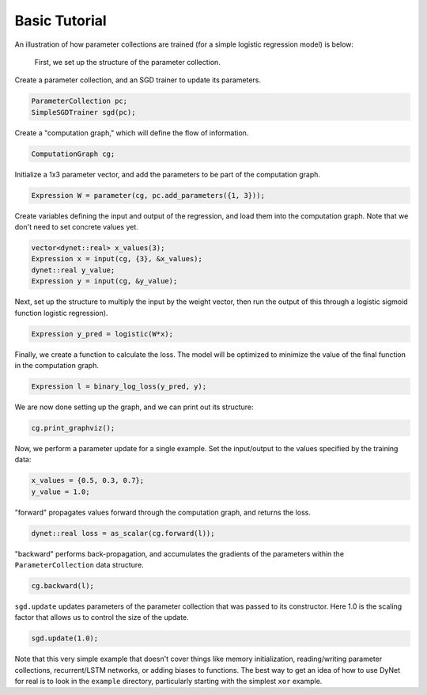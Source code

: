 Basic Tutorial
~~~~~~~~~~~~~~

An illustration of how parameter collections are trained (for a simple logistic
regression model) is below:

 First, we set up the structure of the parameter collection.

Create a parameter collection, and an SGD trainer to update its parameters.

.. code:: cpp

    ParameterCollection pc;
    SimpleSGDTrainer sgd(pc);

Create a "computation graph," which will define the flow of information.

.. code:: cpp

    ComputationGraph cg;

Initialize a 1x3 parameter vector, and add the parameters to be part of the computation graph.

.. code:: cpp

    Expression W = parameter(cg, pc.add_parameters({1, 3}));

Create variables defining the input and output of the regression, and load them into the computation graph. Note that we don't need to set concrete values yet.

.. code:: cpp

    vector<dynet::real> x_values(3);
    Expression x = input(cg, {3}, &x_values);
    dynet::real y_value;
    Expression y = input(cg, &y_value);

Next, set up the structure to multiply the input by the weight vector,  then run the output of this through a logistic sigmoid function logistic regression).

.. code:: cpp

    Expression y_pred = logistic(W*x);

Finally, we create a function to calculate the loss. The model will be optimized to minimize the value of the final function in the computation graph.

.. code:: cpp

    Expression l = binary_log_loss(y_pred, y);

We are now done setting up the graph, and we can print out its structure:

.. code:: cpp

    cg.print_graphviz();

Now, we perform a parameter update for a single example. Set the input/output to the values specified by the training data:

.. code:: cpp

    x_values = {0.5, 0.3, 0.7};
    y_value = 1.0;

"forward" propagates values forward through the computation graph, and returns the loss.

.. code:: cpp

    dynet::real loss = as_scalar(cg.forward(l));

"backward" performs back-propagation, and accumulates the gradients of the parameters within the ``ParameterCollection`` data structure.

.. code:: cpp

    cg.backward(l);

``sgd.update`` updates parameters of the parameter collection that was passed to its constructor. Here 1.0 is the scaling factor that allows us to control the size of the update.

.. code:: cpp

    sgd.update(1.0);

Note that this very simple example that doesn't cover things like memory
initialization, reading/writing parameter collections, recurrent/LSTM networks, or
adding biases to functions. The best way to get an idea of how to use
DyNet for real is to look in the ``example`` directory, particularly
starting with the simplest ``xor`` example.